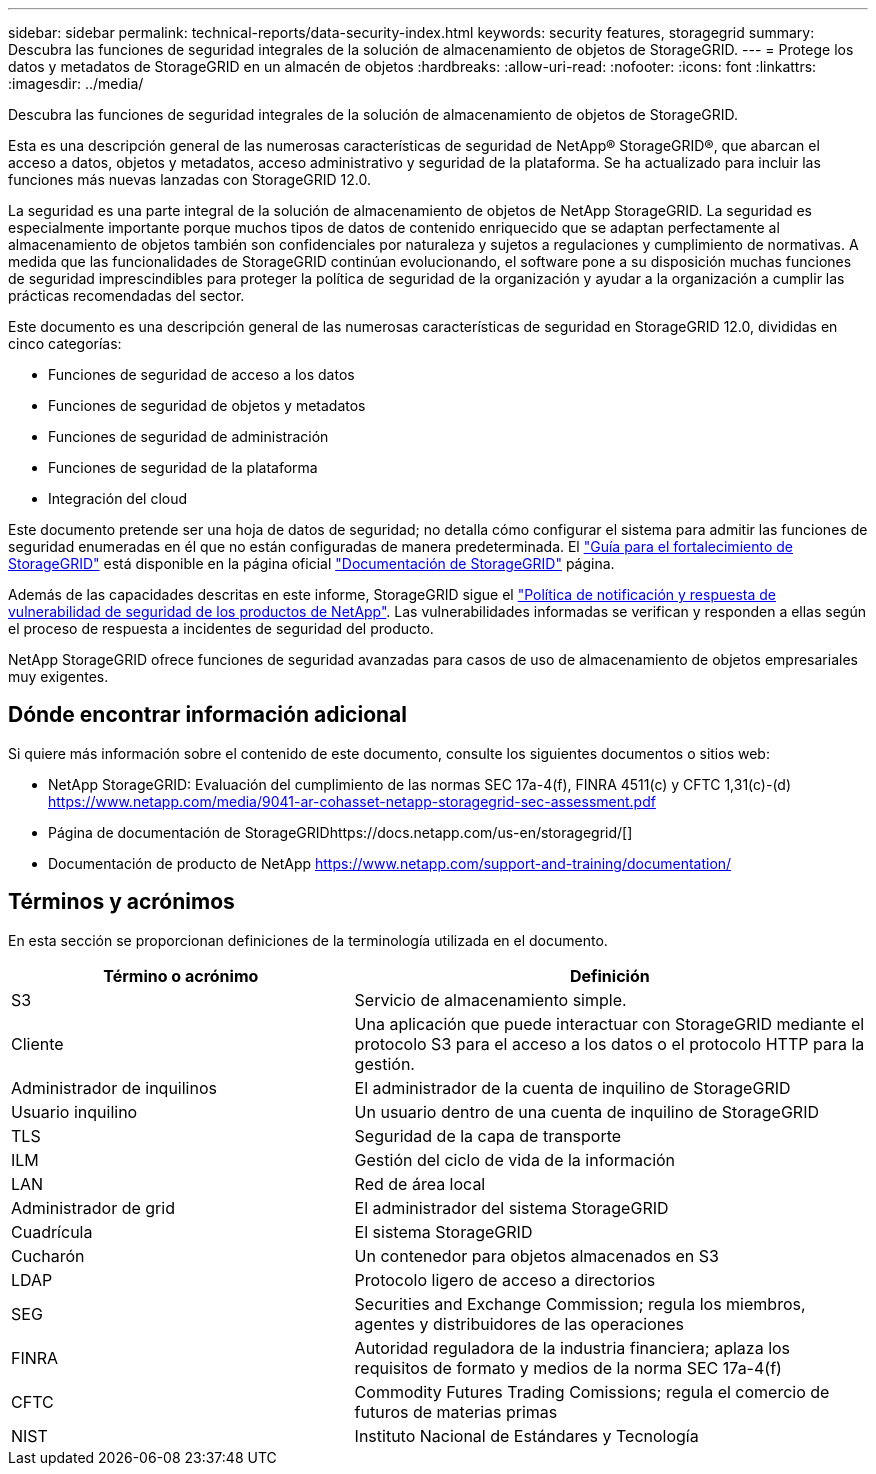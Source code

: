 ---
sidebar: sidebar 
permalink: technical-reports/data-security-index.html 
keywords: security features, storagegrid 
summary: Descubra las funciones de seguridad integrales de la solución de almacenamiento de objetos de StorageGRID. 
---
= Protege los datos y metadatos de StorageGRID en un almacén de objetos
:hardbreaks:
:allow-uri-read: 
:nofooter: 
:icons: font
:linkattrs: 
:imagesdir: ../media/


[role="lead"]
Descubra las funciones de seguridad integrales de la solución de almacenamiento de objetos de StorageGRID.

Esta es una descripción general de las numerosas características de seguridad de NetApp® StorageGRID®, que abarcan el acceso a datos, objetos y metadatos, acceso administrativo y seguridad de la plataforma.  Se ha actualizado para incluir las funciones más nuevas lanzadas con StorageGRID 12.0.

La seguridad es una parte integral de la solución de almacenamiento de objetos de NetApp StorageGRID. La seguridad es especialmente importante porque muchos tipos de datos de contenido enriquecido que se adaptan perfectamente al almacenamiento de objetos también son confidenciales por naturaleza y sujetos a regulaciones y cumplimiento de normativas. A medida que las funcionalidades de StorageGRID continúan evolucionando, el software pone a su disposición muchas funciones de seguridad imprescindibles para proteger la política de seguridad de la organización y ayudar a la organización a cumplir las prácticas recomendadas del sector.

Este documento es una descripción general de las numerosas características de seguridad en StorageGRID 12.0, divididas en cinco categorías:

* Funciones de seguridad de acceso a los datos
* Funciones de seguridad de objetos y metadatos
* Funciones de seguridad de administración
* Funciones de seguridad de la plataforma
* Integración del cloud


Este documento pretende ser una hoja de datos de seguridad; no detalla cómo configurar el sistema para admitir las funciones de seguridad enumeradas en él que no están configuradas de manera predeterminada.  El https://docs.netapp.com/us-en/storagegrid/harden/index.html["Guía para el fortalecimiento de StorageGRID"^] está disponible en la página oficial https://docs.netapp.com/us-en/storagegrid/["Documentación de StorageGRID"^] página.

Además de las capacidades descritas en este informe, StorageGRID sigue el https://www.netapp.com/us/legal/vulnerability-response.aspx["Política de notificación y respuesta de vulnerabilidad de seguridad de los productos de NetApp"^]. Las vulnerabilidades informadas se verifican y responden a ellas según el proceso de respuesta a incidentes de seguridad del producto.

NetApp StorageGRID ofrece funciones de seguridad avanzadas para casos de uso de almacenamiento de objetos empresariales muy exigentes.



== Dónde encontrar información adicional

Si quiere más información sobre el contenido de este documento, consulte los siguientes documentos o sitios web:

* NetApp StorageGRID: Evaluación del cumplimiento de las normas SEC 17a-4(f), FINRA 4511(c) y CFTC 1,31(c)-(d) https://www.netapp.com/media/9041-ar-cohasset-netapp-storagegrid-sec-assessment.pdf[]
* Página de documentación de StorageGRIDhttps://docs.netapp.com/us-en/storagegrid/[]
* Documentación de producto de NetApp https://www.netapp.com/support-and-training/documentation/[]




== Términos y acrónimos

En esta sección se proporcionan definiciones de la terminología utilizada en el documento.

[cols="40,60"]
|===
| Término o acrónimo | Definición 


| S3 | Servicio de almacenamiento simple. 


| Cliente | Una aplicación que puede interactuar con StorageGRID mediante el protocolo S3 para el acceso a los datos o el protocolo HTTP para la gestión. 


| Administrador de inquilinos | El administrador de la cuenta de inquilino de StorageGRID 


| Usuario inquilino | Un usuario dentro de una cuenta de inquilino de StorageGRID 


| TLS | Seguridad de la capa de transporte 


| ILM | Gestión del ciclo de vida de la información 


| LAN | Red de área local 


| Administrador de grid | El administrador del sistema StorageGRID 


| Cuadrícula | El sistema StorageGRID 


| Cucharón | Un contenedor para objetos almacenados en S3 


| LDAP | Protocolo ligero de acceso a directorios 


| SEG | Securities and Exchange Commission; regula los miembros, agentes y distribuidores de las operaciones 


| FINRA | Autoridad reguladora de la industria financiera; aplaza los requisitos de formato y medios de la norma SEC 17a-4(f) 


| CFTC | Commodity Futures Trading Comissions; regula el comercio de futuros de materias primas 


| NIST | Instituto Nacional de Estándares y Tecnología 
|===